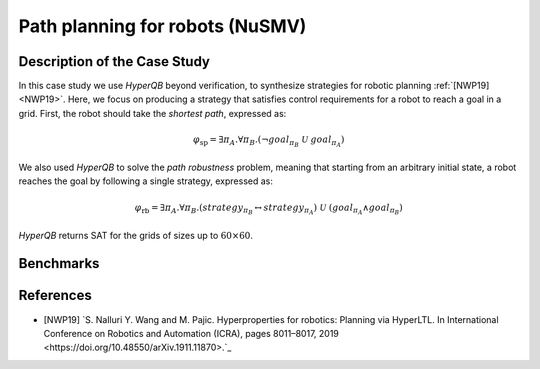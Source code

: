 Path planning for robots (NuSMV)
================================

Description of the Case Study
-----------------------------

In this case study we use *HyperQB* beyond verification, to synthesize strategies for robotic planning :ref:`[NWP19] <NWP19>`. Here, we
focus on producing a strategy that satisfies control requirements for a robot to reach a goal in a grid. First, the
robot should take the *shortest path*, expressed as:

.. math::

   \varphi_{\text{sp}} = \exists \pi_A . \forall \pi_B . \left( \neg goal_{\pi_B} \ \mathcal{U} \ goal_{\pi_A} \right)

We also used *HyperQB* to solve the *path robustness* problem, meaning that starting from an arbitrary initial state, a
robot reaches the goal by following a single strategy, expressed as:

.. math::

   \varphi_{\text{rb}} = \exists \pi_A . \forall \pi_B . \left( strategy_{\pi_B} \leftrightarrow strategy_{\pi_A} \right) \ \mathcal{U} \ \left( goal_{\pi_A} \land goal_{\pi_B} \right)

*HyperQB* returns SAT for the grids of sizes up to :math:`60 \times 60`.

Benchmarks
----------

.. tabs::

    .. tab:: Case #5.1

        **The Model(s)**

        .. tabs::

            .. tab:: Robotic Robustness 100

                .. literalinclude :: ../models/5_planning/robotic_robustness_100.smv
                    :language: smv

        **Formula**

        .. literalinclude :: ../models/5_planning/robotic_robustness_formula.hq
            :language: smv

    .. tab:: Case #5.2

        **The Model(s)**

        .. tabs::

            .. tab:: Robotic Robustness 400

                .. literalinclude :: ../models/5_planning/robotic_robustness_400.smv
                    :language: smv

        **Formula**

        .. literalinclude :: ../models/5_planning/robotic_robustness_formula.hq
            :language: smv

    .. tab:: Case #5.3

        **The Model(s)**

        .. tabs::

            .. tab:: Robotic Robustness 1600

                .. literalinclude :: ../models/5_planning/robotic_robustness_1600.smv
                    :language: smv

        **Formula**

        .. literalinclude :: ../models/5_planning/robotic_robustness_formula.hq
            :language: smv

    .. tab:: Case #5.4

        **The Model(s)**

        .. tabs::

            .. tab:: Robotic Robustness 3600

                .. literalinclude :: ../models/5_planning/robotic_robustness_3600.smv
                    :language: smv

        **Formula**

        .. literalinclude :: ../models/5_planning/robotic_robustness_formula.hq
            :language: smv

References
----------
.. _NWP19:
- [NWP19] `S. Nalluri Y. Wang and M. Pajic. Hyperproperties for robotics: Planning via HyperLTL. In International Conference on Robotics and Automation (ICRA), pages 8011–8017, 2019 <https://doi.org/10.48550/arXiv.1911.11870>.`_

